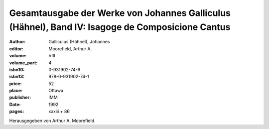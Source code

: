 Gesamtausgabe der Werke von Johannes Galliculus (Hähnel), Band IV: Isagoge de Composicione Cantus
=================================================================================================

:author: Galliculus (Hähnel), Johannes
:editor: Moorefield, Arthur A.
:volume: VIII
:volume_part: 4
:isbn10: 0-931902-74-6
:isbn13: 978-0-931902-74-1
:price: 52
:place: Ottawa
:publisher: IMM
:date: 1992
:pages: xxxiii + 86

Herausgegeben von Arthur A. Moorefield.
